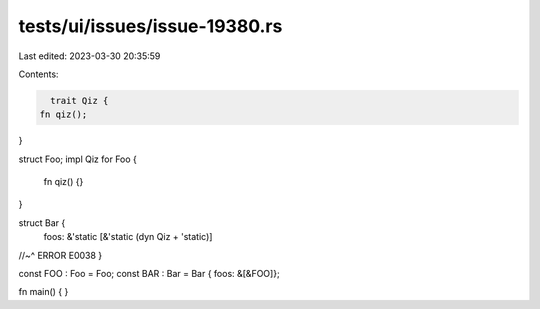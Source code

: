 tests/ui/issues/issue-19380.rs
==============================

Last edited: 2023-03-30 20:35:59

Contents:

.. code-block:: rs

    trait Qiz {
  fn qiz();
}

struct Foo;
impl Qiz for Foo {
  fn qiz() {}
}

struct Bar {
  foos: &'static [&'static (dyn Qiz + 'static)]
//~^ ERROR E0038
}

const FOO : Foo = Foo;
const BAR : Bar = Bar { foos: &[&FOO]};

fn main() { }


